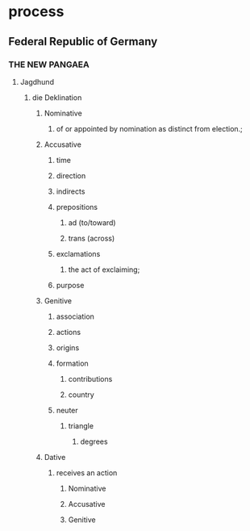 
* process
** Federal Republic of Germany
*** THE NEW PANGAEA
**** Jagdhund
***** die Deklination
****** Nominative
******* of or appointed by nomination as distinct from election.;
****** Accusative
******* time
******* direction
******* indirects
******* prepositions
******** ad (to/toward)
******** trans (across)
******* exclamations
******** the act of exclaiming;
******* purpose
****** Genitive
******* association
******* actions
******* origins
******* formation
******** contributions
******** country
******* neuter
******** triangle
********* degrees
****** Dative
******* receives an action
******** Nominative
******** Accusative
******** Genitive



